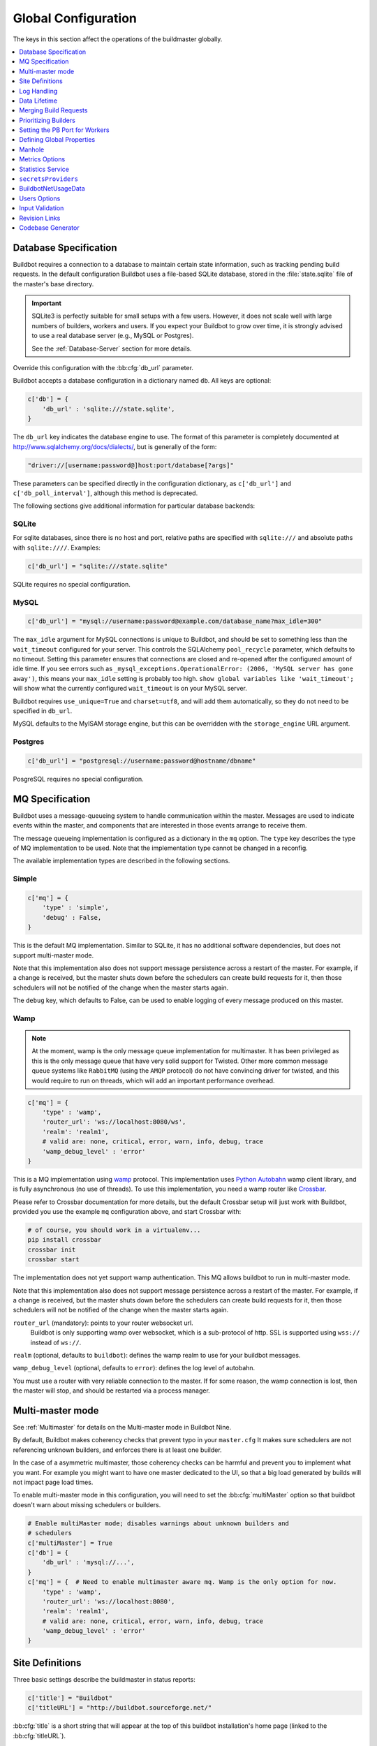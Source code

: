 Global Configuration
--------------------

The keys in this section affect the operations of the buildmaster globally.

.. contents::
    :depth: 1
    :local:

.. bb:cfg:: db
.. bb:cfg:: db_url

.. _Database-Specification:

Database Specification
~~~~~~~~~~~~~~~~~~~~~~

Buildbot requires a connection to a database to maintain certain state information, such as tracking pending build requests.
In the default configuration Buildbot uses a file-based SQLite database, stored in the :file:`state.sqlite` file of the master's base directory.

.. important::

   SQLite3 is perfectly suitable for small setups with a few users.
   However, it does not scale well with large numbers of builders, workers and users.
   If you expect your Buildbot to grow over time, it is strongly advised to use a real database server (e.g., MySQL or Postgres).

   See the :ref:`Database-Server` section for more details.

Override this configuration with the :bb:cfg:`db_url` parameter.

Buildbot accepts a database configuration in a dictionary named ``db``.
All keys are optional:

.. code-block:: python

    c['db'] = {
        'db_url' : 'sqlite:///state.sqlite',
    }

The ``db_url`` key indicates the database engine to use.
The format of this parameter is completely documented at http://www.sqlalchemy.org/docs/dialects/, but is generally of the form:

.. code-block:: python

     "driver://[username:password@]host:port/database[?args]"

These parameters can be specified directly in the configuration dictionary, as ``c['db_url']`` and ``c['db_poll_interval']``, although this method is deprecated.

The following sections give additional information for particular database backends:

.. index:: SQLite

SQLite
++++++

For sqlite databases, since there is no host and port, relative paths are specified with ``sqlite:///`` and absolute paths with ``sqlite:////``.
Examples:

.. code-block:: python

    c['db_url'] = "sqlite:///state.sqlite"

SQLite requires no special configuration.


.. index:: MySQL

MySQL
+++++

.. code-block:: python

   c['db_url'] = "mysql://username:password@example.com/database_name?max_idle=300"

The ``max_idle`` argument for MySQL connections is unique to Buildbot, and should be set to something less than the ``wait_timeout`` configured for your server.
This controls the SQLAlchemy ``pool_recycle`` parameter, which defaults to no timeout.
Setting this parameter ensures that connections are closed and re-opened after the configured amount of idle time.
If you see errors such as ``_mysql_exceptions.OperationalError: (2006, 'MySQL server has gone away')``, this means your ``max_idle`` setting is probably too high.
``show global variables like 'wait_timeout';`` will show what the currently configured ``wait_timeout`` is on your MySQL server.


Buildbot requires ``use_unique=True`` and ``charset=utf8``, and will add them automatically, so they do not need to be specified in ``db_url``.

MySQL defaults to the MyISAM storage engine, but this can be overridden with the ``storage_engine`` URL argument.


.. index:: Postgres

Postgres
++++++++

.. code-block:: python

    c['db_url'] = "postgresql://username:password@hostname/dbname"

PosgreSQL requires no special configuration.

.. bb:cfg:: mq

.. _MQ-Specification:

MQ Specification
~~~~~~~~~~~~~~~~

Buildbot uses a message-queueing system to handle communication within the master.
Messages are used to indicate events within the master, and components that are interested in those events arrange to receive them.

The message queueing implementation is configured as a dictionary in the ``mq`` option.
The ``type`` key describes the type of MQ implementation to be used.
Note that the implementation type cannot be changed in a reconfig.

The available implementation types are described in the following sections.

Simple
++++++

.. code-block:: python

    c['mq'] = {
        'type' : 'simple',
        'debug' : False,
    }

This is the default MQ implementation.
Similar to SQLite, it has no additional software dependencies, but does not support multi-master mode.

Note that this implementation also does not support message persistence across a restart of the master.
For example, if a change is received, but the master shuts down before the schedulers can create build requests for it, then those schedulers will not be notified of the change when the master starts again.

The ``debug`` key, which defaults to False, can be used to enable logging of every message produced on this master.

.. _mq-Wamp:

Wamp
++++

.. note::

    At the moment, wamp is the only message queue implementation for multimaster.
    It has been privileged as this is the only message queue that have very solid support for Twisted.
    Other more common message queue systems like ``RabbitMQ`` (using the ``AMQP`` protocol) do not have convincing driver for twisted, and this would require to run on threads, which will add an important performance overhead.

.. code-block:: python

    c['mq'] = {
        'type' : 'wamp',
        'router_url': 'ws://localhost:8080/ws',
        'realm': 'realm1',
        # valid are: none, critical, error, warn, info, debug, trace
        'wamp_debug_level' : 'error'
    }

This is a MQ implementation using `wamp <http://wamp.ws/>`_ protocol.
This implementation uses `Python Autobahn <http://autobahn.ws>`_ wamp client library, and is fully asynchronous (no use of threads).
To use this implementation, you need a wamp router like `Crossbar <http://crossbar.io>`_.

Please refer to Crossbar documentation for more details, but the default Crossbar setup will just work with Buildbot, provided you use the example ``mq`` configuration above, and start Crossbar with:

.. code-block:: bash

    # of course, you should work in a virtualenv...
    pip install crossbar
    crossbar init
    crossbar start

The implementation does not yet support wamp authentication.
This MQ allows buildbot to run in multi-master mode.

Note that this implementation also does not support message persistence across a restart of the master.
For example, if a change is received, but the master shuts down before the schedulers can create build requests for it, then those schedulers will not be notified of the change when the master starts again.

``router_url`` (mandatory): points to your router websocket url.
    Buildbot is only supporting wamp over websocket, which is a sub-protocol of http.
    SSL is supported using ``wss://`` instead of ``ws://``.

``realm`` (optional, defaults to ``buildbot``): defines the wamp realm to use for your buildbot messages.

``wamp_debug_level`` (optional, defaults to ``error``): defines the log level of autobahn.

You must use a router with very reliable connection to the master.
If for some reason, the wamp connection is lost, then the master will stop, and should be restarted via a process manager.


.. bb:cfg:: multiMaster

.. _Multi-master-mode:

Multi-master mode
~~~~~~~~~~~~~~~~~

See :ref:`Multimaster` for details on the Multi-master mode in Buildbot Nine.

By default, Buildbot makes coherency checks that prevent typo in your ``master.cfg``
It makes sure schedulers are not referencing unknown builders, and enforces there is at least one builder.

In the case of a asymmetric multimaster, those coherency checks can be harmful and prevent you to implement what you want.
For example you might want to have one master dedicated to the UI, so that a big load generated by builds will not impact page load times.

To enable multi-master mode in this configuration, you will need to set the :bb:cfg:`multiMaster` option so that buildbot doesn't warn about missing schedulers or builders.

.. code-block:: python

    # Enable multiMaster mode; disables warnings about unknown builders and
    # schedulers
    c['multiMaster'] = True
    c['db'] = {
        'db_url' : 'mysql://...',
    }
    c['mq'] = {  # Need to enable multimaster aware mq. Wamp is the only option for now.
        'type' : 'wamp',
        'router_url': 'ws://localhost:8080',
        'realm': 'realm1',
        # valid are: none, critical, error, warn, info, debug, trace
        'wamp_debug_level' : 'error'
    }

.. bb:cfg:: buildbotURL
.. bb:cfg:: titleURL
.. bb:cfg:: title

Site Definitions
~~~~~~~~~~~~~~~~

Three basic settings describe the buildmaster in status reports:

.. code-block:: python

    c['title'] = "Buildbot"
    c['titleURL'] = "http://buildbot.sourceforge.net/"

:bb:cfg:`title` is a short string that will appear at the top of this buildbot installation's home page (linked to the :bb:cfg:`titleURL`).

:bb:cfg:`titleURL` is a URL string that must end with a slash (``/``).
HTML status displays will show ``title`` as a link to :bb:cfg:`titleURL`.
This URL is often used to provide a link from buildbot HTML pages to your project's home page.

The :bb:cfg:`buildbotURL` string should point to the location where the buildbot's internal web server is visible.
This URL must end with a slash (``/``).

When status notices are sent to users (e.g., by email or over IRC), :bb:cfg:`buildbotURL` will be used to create a URL to the specific build or problem that they are being notified about.

.. bb:cfg:: logCompressionLimit
.. bb:cfg:: logCompressionMethod
.. bb:cfg:: logMaxSize
.. bb:cfg:: logMaxTailSize
.. bb:cfg:: logEncoding

.. _Log-Encodings:

Log Handling
~~~~~~~~~~~~

.. code-block:: python

    c['logCompressionMethod'] = 'gz'
    c['logMaxSize'] = 1024*1024 # 1M
    c['logMaxTailSize'] = 32768
    c['logEncoding'] = 'utf-8'

The :bb:cfg:`logCompressionLimit` enables compression of build logs on disk for logs that are bigger than the given size, or disables that completely if set to ``False``.
The default value is 4096, which should be a reasonable default on most file systems.
This setting has no impact on status plugins, and merely affects the required disk space on the master for build logs.

The :bb:cfg:`logCompressionMethod` controls what type of compression is used for build logs.
The default is 'gz', and the other valid option are 'raw' (no compression), 'gz' or 'lz4' (required lz4 package).

Please find below some stats extracted from 50x "trial Pyflakes" runs (results may differ according to log type).

.. csv-table:: Space saving details
   :header: "compression", "raw log size", "compressed log size", "space saving", "compression speed"

   "bz2", "2.981 MB", "0.603 MB", "79.77%", "3.433 MB/s"
   "gz", "2.981 MB", "0.568 MB", "80.95%", "6.604 MB/s"
   "lz4", "2.981 MB", "0.844 MB", "71.68%", "77.668 MB/s"

The :bb:cfg:`logMaxSize` parameter sets an upper limit (in bytes) to how large logs from an individual build step can be.
The default value is None, meaning no upper limit to the log size.
Any output exceeding :bb:cfg:`logMaxSize` will be truncated, and a message to this effect will be added to the log's HEADER channel.

If :bb:cfg:`logMaxSize` is set, and the output from a step exceeds the maximum, the :bb:cfg:`logMaxTailSize` parameter controls how much of the end of the build log will be kept.
The effect of setting this parameter is that the log will contain the first :bb:cfg:`logMaxSize` bytes and the last :bb:cfg:`logMaxTailSize` bytes of output.
Don't set this value too high, as the the tail of the log is kept in memory.

The :bb:cfg:`logEncoding` parameter specifies the character encoding to use to decode bytestrings provided as logs.
It defaults to ``utf-8``, which should work in most cases, but can be overridden if necessary.
In extreme cases, a callable can be specified for this parameter.
It will be called with byte strings, and should return the corresponding Unicode string.

This setting can be overridden for a single build step with the ``logEncoding`` step parameter.
It can also be overridden for a single log file by passing the ``logEncoding`` parameter to :py:meth:`~buildbot.process.buildstep.addLog`.

Data Lifetime
~~~~~~~~~~~~~

Horizons
++++++++

Previously Buildbot implemented a global configuration for horizons.
Now it is implemented as an utility Builder, and shall be configured via :bb:configurator:`JanitorConfigurator`


.. bb:cfg:: caches
.. bb:cfg:: changeCacheSize
.. bb:cfg:: buildCacheSize


Caches
++++++

.. code-block:: python

    c['caches'] = {
        'Changes' : 100,     # formerly c['changeCacheSize']
        'Builds' : 500,      # formerly c['buildCacheSize']
        'chdicts' : 100,
        'BuildRequests' : 10,
        'SourceStamps' : 20,
        'ssdicts' : 20,
        'objectids' : 10,
        'usdicts' : 100,
    }

The :bb:cfg:`caches` configuration key contains the configuration for Buildbot's in-memory caches.
These caches keep frequently-used objects in memory to avoid unnecessary trips to the database.
Caches are divided by object type, and each has a configurable maximum size.

The default size for each cache is 1, except where noted below.
A value of 1 allows Buildbot to make a number of optimizations without consuming much memory.
Larger, busier installations will likely want to increase these values.

The available caches are:

``Changes``
    the number of change objects to cache in memory.
    This should be larger than the number of changes that typically arrive in the span of a few minutes, otherwise your schedulers will be reloading changes from the database every time they run.
    For distributed version control systems, like Git or Hg, several thousand changes may arrive at once, so setting this parameter to something like 10000 isn't unreasonable.

    This parameter is the same as the deprecated global parameter :bb:cfg:`changeCacheSize`.
    Its default value is 10.

``Builds``
    The :bb:cfg:`buildCacheSize` parameter gives the number of builds for each builder which are cached in memory.
    This number should be larger than the number of builds required for commonly-used status displays (the waterfall or grid views), so that those displays do not miss the cache on a refresh.

    This parameter is the same as the deprecated global parameter :bb:cfg:`buildCacheSize`.
    Its default value is 15.

``chdicts``
    The number of rows from the ``changes`` table to cache in memory.
    This value should be similar to the value for ``Changes``.

``BuildRequests``
    The number of BuildRequest objects kept in memory.
    This number should be higher than the typical number of outstanding build requests.
    If the master ordinarily finds jobs for BuildRequests immediately, you may set a lower value.

``SourceStamps``
   the number of SourceStamp objects kept in memory.
   This number should generally be similar to the number ``BuildRequesets``.

``ssdicts``
    The number of rows from the ``sourcestamps`` table to cache in memory.
    This value should be similar to the value for ``SourceStamps``.

``objectids``
    The number of object IDs - a means to correlate an object in the Buildbot configuration with an identity in the database--to cache.
    In this version, object IDs are not looked up often during runtime, so a relatively low value such as 10 is fine.

``usdicts``
    The number of rows from the ``users`` table to cache in memory.
    Note that for a given user there will be a row for each attribute that user has.

    c['buildCacheSize'] = 15

.. bb:cfg:: collapseRequests

.. index:: Builds; merging

Merging Build Requests
~~~~~~~~~~~~~~~~~~~~~~

.. code-block:: python

   c['collapseRequests'] = True

This is a global default value for builders' :bb:cfg:`collapseRequests` parameter, and controls the merging of build requests.

This parameter can be overridden on a per-builder basis.
See :ref:`Collapsing-Build-Requests` for the allowed values for this parameter.

.. index:: Builders; priority

.. bb:cfg:: prioritizeBuilders

.. _Prioritizing-Builders:

Prioritizing Builders
~~~~~~~~~~~~~~~~~~~~~

.. code-block:: python

   def prioritizeBuilders(buildmaster, builders):
       ...
   c['prioritizeBuilders'] = prioritizeBuilders

By default, buildbot will attempt to start builds on builders in order, beginning with the builder with the oldest pending request.
Customize this behavior with the :bb:cfg:`prioritizeBuilders` configuration key, which takes a callable.
See :ref:`Builder-Priority-Functions` for details on this callable.

This parameter controls the order that the build master can start builds, and is useful in situations where there is resource contention between builders, e.g., for a test database.
It does not affect the order in which a builder processes the build requests in its queue.
For that purpose, see :ref:`Prioritizing-Builds`.

.. bb:cfg:: protocols

.. _Setting-the-PB-Port-for-Workers:

Setting the PB Port for Workers
~~~~~~~~~~~~~~~~~~~~~~~~~~~~~~~

.. code-block:: python

    c['protocols'] = {"pb": {"port": 10000}}

The buildmaster will listen on a TCP port of your choosing for connections from workers.
It can also use this port for connections from remote Change Sources, status clients, and debug tools.
This port should be visible to the outside world, and you'll need to tell your worker admins about your choice.

It does not matter which port you pick, as long it is externally visible; however, you should probably use something larger than 1024, since most operating systems don't allow non-root processes to bind to low-numbered ports.
If your buildmaster is behind a firewall or a NAT box of some sort, you may have to configure your firewall to permit inbound connections to this port.

``c['protocols']['pb']['port']`` can also be used as a *connection string*, as defined in the ConnectionStrings_ guide.

This means that you can have the buildmaster listen on a localhost-only port by doing:

.. code-block:: python

   c['protocols'] = {"pb": {"port": "tcp:10000:interface=127.0.0.1"}}

This might be useful if you only run workers on the same machine, and they are all configured to contact the buildmaster at ``localhost:10000``.

*connection strings* can also be used configure workers connecting over TLS. The syntax is then

.. code-block:: python

   c['protocols'] = {"pb": {"port":
                            "ssl:9989:privateKey=master.key:certKey=master.crt"}}

Please note that IPv6 addresses with : must be escaped with \ as well as : in paths and \ in paths.
Read more about the *connection strings* format in ConnectionStrings_ documentation

See also :ref:`Worker TLS Configuration <Worker-TLS-Config>`

.. _ConnectionStrings: https://twistedmatrix.com/documents/current/core/howto/endpoints.html

.. index:: Properties; global

.. bb:cfg:: properties

Defining Global Properties
~~~~~~~~~~~~~~~~~~~~~~~~~~

The :bb:cfg:`properties` configuration key defines a dictionary of properties that will be available to all builds started by the buildmaster:

.. code-block:: python

   c['properties'] = {
       'Widget-version' : '1.2',
       'release-stage' : 'alpha'
   }

.. index:: Manhole

.. bb:cfg:: manhole

Manhole
~~~~~~~

If you set :bb:cfg:`manhole` to an instance of one of the classes in ``buildbot.manhole``, you can telnet or ssh into the buildmaster and get an interactive Python shell, which may be useful for debugging buildbot internals.
It is probably only useful for buildbot developers.
It exposes full access to the buildmaster's account (including the ability to modify and delete files), so it should not be enabled with a weak or easily guessable password.

There are three separate :class:`Manhole` classes.
Two of them use SSH, one uses unencrypted telnet.
Two of them use a username+password combination to grant access, one of them uses an SSH-style :file:`authorized_keys` file which contains a list of ssh public keys.

.. note::

   Using any Manhole requires that ``cryptography`` and ``pyasn1`` be installed.
   These are not part of the normal Buildbot dependencies.

`manhole.AuthorizedKeysManhole`
    You construct this with the name of a file that contains one SSH public key per line, just like :file:`~/.ssh/authorized_keys`.
    If you provide a non-absolute filename, it will be interpreted relative to the buildmaster's base directory.
    You must also specify a directory which contains an SSH host key for the Manhole server.

`manhole.PasswordManhole`
    This one accepts SSH connections but asks for a username and password when authenticating.
    It accepts only one such pair.
    You must also specify a directory which contains an SSH host key for the Manhole server.

`manhole.TelnetManhole`
    This accepts regular unencrypted telnet connections, and asks for a username/password pair before providing access.
    Because this username/password is transmitted in the clear, and because Manhole access to the buildmaster is equivalent to granting full shell privileges to both the buildmaster and all the workers (and to all accounts which then run code produced by the workers), it is  highly recommended that you use one of the SSH manholes instead.

.. code-block:: python

    # some examples:
    from buildbot.plugins import util
    c['manhole'] = util.AuthorizedKeysManhole(1234, "authorized_keys",
                                              ssh_hostkey_dir="/data/ssh_host_keys/")
    c['manhole'] = util.PasswordManhole(1234, "alice", "mysecretpassword",
                                        ssh_hostkey_dir="/data/ssh_host_keys/")
    c['manhole'] = util.TelnetManhole(1234, "bob", "snoop_my_password_please")

The :class:`Manhole` instance can be configured to listen on a specific port.
You may wish to have this listening port bind to the loopback interface (sometimes known as `lo0`, `localhost`, or 127.0.0.1) to restrict access to clients which are running on the same host.

.. code-block:: python

    from buildbot.plugins import util
    c['manhole'] = util.PasswordManhole("tcp:9999:interface=127.0.0.1","admin","passwd",
                                        ssh_hostkey_dir="/data/ssh_host_keys/")

To have the :class:`Manhole` listen on all interfaces, use ``"tcp:9999"`` or simply 9999.
This port specification uses ``twisted.application.strports``, so you can make it listen on SSL or even UNIX-domain sockets if you want.

Note that using any :class:`Manhole` requires that the `TwistedConch`_ package be installed.

The buildmaster's SSH server will use a different host key than the normal sshd running on a typical unix host.
This will cause the ssh client to complain about a `host key mismatch`, because it does not realize there are two separate servers running on the same host.
To avoid this, use a clause like the following in your :file:`.ssh/config` file:

.. code-block:: none

    Host remotehost-buildbot
    HostName remotehost
    HostKeyAlias remotehost-buildbot
    Port 9999
    # use 'user' if you use PasswordManhole and your name is not 'admin'.
    # if you use AuthorizedKeysManhole, this probably doesn't matter.
    User admin

Using Manhole
+++++++++++++

After you have connected to a manhole instance, you will find yourself at a Python prompt.
You have access to two objects: ``master`` (the BuildMaster) and ``status`` (the master's Status object).
Most interesting objects on the master can be reached from these two objects.

To aid in navigation, the ``show`` method is defined.
It displays the non-method attributes of an object.

A manhole session might look like:

.. code-block:: python

    >>> show(master)
    data attributes of <buildbot.master.BuildMaster instance at 0x7f7a4ab7df38>
                           basedir : '/home/dustin/code/buildbot/t/buildbot/'...
                         botmaster : <type 'instance'>
                    buildCacheSize : None
                      buildHorizon : None
                       buildbotURL : http://localhost:8010/
                   changeCacheSize : None
                        change_svc : <type 'instance'>
                    configFileName : master.cfg
                                db : <class 'buildbot.db.connector.DBConnector'>
                            db_url : sqlite:///state.sqlite
                                  ...
    >>> show(master.botmaster.builders['win32'])
    data attributes of <Builder ''builder'' at 48963528>
                                  ...
    >>> win32 = _
    >>> win32.category = 'w32'

.. bb:cfg:: metrics

Metrics Options
~~~~~~~~~~~~~~~

.. code-block:: python

    c['metrics'] = dict(log_interval=10, periodic_interval=10)

:bb:cfg:`metrics` can be a dictionary that configures various aspects of the metrics subsystem.
If :bb:cfg:`metrics` is ``None``, then metrics collection, logging and reporting will be disabled.

``log_interval`` determines how often metrics should be logged to twistd.log.
It defaults to 60s.
If set to 0 or ``None``, then logging of metrics will be disabled.
This value can be changed via a reconfig.

``periodic_interval`` determines how often various non-event based metrics are collected, such as memory usage, uncollectable garbage, reactor delay.
This defaults to 10s.
If set to 0 or ``None``, then periodic collection of this data is disabled.
This value can also be changed via a reconfig.

Read more about metrics in the :ref:`Metrics` section in the developer documentation.

.. bb:cfg:: stats-service

Statistics Service
~~~~~~~~~~~~~~~~~~

The Statistics Service (stats service for short) supports for collecting arbitrary data from within a running Buildbot instance and export it do a number of storage backends.
Currently, only `InfluxDB`_ is supported as a storage backend.
Also, InfluxDB (or any other storage backend) is not a mandatory dependency.
Buildbot can run without it although :class:`StatsService` will be of no use in such a case.
At present, :class:`StatsService` can keep track of build properties, build times (start, end, duration) and arbitrary data produced inside Buildbot (more on this later).

Example usage:

.. code-block:: python

    captures = [stats.CaptureProperty('Builder1', 'tree-size-KiB'),
                stats.CaptureBuildDuration('Builder2')]
    c['services'] = []
    c['services'].append(stats.StatsService(
        storage_backends=[
            stats.InfluxStorageService('localhost', 8086, 'root', 'root', 'test', captures)
        ], name="StatsService"))

The ``services`` configuration value should be initialized as a list and a :class:`StatsService` instance should be appended to it as shown in the example above.

Statistics Service
++++++++++++++++++

.. py:class:: buildbot.statistics.stats_service.StatsService
   :noindex:

   This is the main class for statistics service.
   It is initialized in the master configuration as show in the example above.
   It takes two arguments:

   ``storage_backends``
     A list of storage backends (see :ref:`storage-backends`).
     In the example above, ``stats.InfluxStorageService`` is an instance of a storage backend.
     Each storage backend is an instances of subclasses of :py:class:`statsStorageBase`.
   ``name``
     The name of this service.

:py:meth:`yieldMetricsValue`: This method can be used to send arbitrary data for storage. (See :ref:`yieldMetricsValue` for more information.)

.. _capture-classes:

Capture Classes
+++++++++++++++

.. py:class:: buildbot.statistics.capture.CaptureProperty
   :noindex:

   Instance of this class declares which properties must be captured and sent to the :ref:`storage-backends`.
   It takes the following arguments:

   ``builder_name``
     The name of builder in which the property is recorded.
   ``property_name``
     The name of property needed to be recorded as a statistic.
   ``callback=None``
     (Optional) A custom callback function for this class.
     This callback function should take in two arguments - `build_properties` (dict) and `property_name` (str) and return a string that will be sent for storage in the storage backends.
   ``regex=False``
     If this is set to ``True``, then the property name can be a regular expression.
     All properties matching this regular expression will be sent for storage.

.. py:class:: buildbot.statistics.capture.CapturePropertyAllBuilders
   :noindex:

   Instance of this class declares which properties must be captured on all builders and sent to the :ref:`storage-backends`.
   It takes the following arguments:

   ``property_name``
     The name of property needed to be recorded as a statistic.
   ``callback=None``
     (Optional) A custom callback function for this class.
     This callback function should take in two arguments - `build_properties` (dict) and `property_name` (str) and return a string that will be sent for storage in the storage backends.
   ``regex=False``
     If this is set to ``True``, then the property name can be a regular expression.
     All properties matching this regular expression will be sent for storage.

.. py:class:: buildbot.statistics.capture.CaptureBuildStartTime
   :noindex:

   Instance of this class declares which builders' start times are to be captured and sent to :ref:`storage-backends`.
   It takes the following arguments:

   ``builder_name``
     The name of builder whose times are to be recorded.
   ``callback=None``
     (Optional) A custom callback function for this class.
     This callback function should take in a Python datetime object and return a string that will be sent for storage in the storage backends.

.. py:class:: buildbot.statistics.capture.CaptureBuildStartTimeAllBuilders
   :noindex:

   Instance of this class declares start times of all builders to be captured and sent to :ref:`storage-backends`.
   It takes the following arguments:

   ``callback=None``
     (Optional) A custom callback function for this class.
     This callback function should take in a Python datetime object and return a string that will be sent for storage in the storage backends.

.. py:class:: buildbot.statistics.capture.CaptureBuildEndTime
   :noindex:

   Exactly like :py:class:`CaptureBuildStartTime` except it declares the builders whose end time is to be recorded.
   The arguments are same as :py:class:`CaptureBuildStartTime`.

.. py:class:: buildbot.statistics.capture.CaptureBuildEndTimeAllBuilders
   :noindex:

   Exactly like :py:class:`CaptureBuildStartTimeAllBuilders` except it declares all builders' end time to be recorded.
   The arguments are same as :py:class:`CaptureBuildStartTimeAllBuilders`.

.. py:class:: buildbot.statistics.capture.CaptureBuildDuration
   :noindex:

   Instance of this class declares the builders whose build durations are to be recorded.
   It takes the following arguments:

   ``builder_name``
     The name of builder whose times are to be recorded.
   ``report_in='seconds'``
     Can be one of three: ``'seconds'``, ``'minutes'``, or ``'hours'``.
     This is the units in which the build time will be reported.
   ``callback=None``
     (Optional) A custom callback function for this class.
     This callback function should take in two Python datetime objects - a ``start_time`` and an ``end_time`` and return a string that will be sent for storage in the storage backends.

.. py:class:: buildbot.statistics.capture.CaptureBuildDurationAllBuilders
   :noindex:

   Instance of this class declares build durations to be recorded for all builders.
   It takes the following arguments:

   ``report_in='seconds'``
     Can be one of three: ``'seconds'``, ``'minutes'``, or ``'hours'``.
     This is the units in which the build time will be reported.
   ``callback=None``
     (Optional) A custom callback function for this class.
     This callback function should take in two Python datetime objects - a ``start_time`` and an ``end_time`` and return a string that will be sent for storage in the storage backends.

.. py:class:: buildbot.statistics.capture.CaptureData
   :noindex:

   Instance of this capture class is for capturing arbitrary data that is not stored as build-data.
   Needs to be used in conjunction with ``yieldMetricsValue`` (See :ref:`yieldMetricsValue`).
   Takes the following arguments:

   ``data_name``
     The name of data to be captured.
     Same as in ``yieldMetricsValue``.
   ``builder_name``
     The name of builder whose times are to be recorded.
   ``callback=None``
     The callback function for this class.
     This callback receives the data sent to  ``yieldMetricsValue`` as ``post_data`` (See :ref:`yieldMetricsValue`).
     It must return a string that is to be sent to the storage backends for storage.

.. py:class:: buildbot.statistics.capture.CaptureDataAllBuilders
   :noindex:

   Instance of this capture class for capturing arbitrary data that is not stored as build-data on all builders.
   Needs to be used in conjunction with ``yieldMetricsValue`` (See :ref:`yieldMetricsValue`).
   Takes the following arguments:

   ``data_name``
     The name of data to be captured.
     Same as in ``yieldMetricsValue``.
   ``callback=None``
     The callback function for this class.
     This callback receives the data sent to  ``yieldMetricsValue`` as ``post_data`` (See :ref:`yieldMetricsValue`).
     It must return a string that is to be sent to the storage backends for storage.

.. _yieldMetricsValue:

Using ``StatsService.yieldMetricsValue``
++++++++++++++++++++++++++++++++++++++++

Advanced users can modify ``BuildSteps`` to use ``StatsService.yieldMetricsValue`` which will send arbitrary data for storage to the ``StatsService``.
It takes the following arguments:

   ``data_name``
     The name of the data being sent or storage.
   ``post_data``
     A dictionary of key value pair that is sent for storage.
     The keys will act as columns in a database and the value is stored under that column.
   ``buildid``
     The integer build id of the current build.
     Obtainable in all ``BuildSteps``.

Along with using ``yieldMetricsValue``, the user will also need to use the ``CaptureData`` capture class.
As an example, we can add the following to a build step:

.. code-block:: python

    yieldMetricsValue('test_data_name', {'some_data': 'some_value'}, buildid)

Then, we can add in the master configuration a capture class like this:

.. code-block:: python

    captures = [CaptureBuildData('test_data_name', 'Builder1')]

Pass this ``captures`` list to a storage backend (as shown in the example at the top of this section) for capturing this data.

.. _storage-backends:

Storage Backends
++++++++++++++++

Storage backends are responsible for storing any statistics data sent to them.
A storage backend will generally be some sort of a database-server running on a machine.
(*Note*: This machine may be different from the one running :class:`BuildMaster`)

Currently, only `InfluxDB`_ is supported as a storage backend.

.. py:class:: buildbot.statistics.storage_backends.influxdb_client.InfluxStorageService
   :noindex:

   This class is a Buildbot client to the InfluxDB storage backend. `InfluxDB`_ is a distributed, time series database that employs a key-value pair storage system.

   It requires the following arguments:

   ``url``
     The URL where the service is running.
   ``port``
     The port on which the service is listening.
   ``user``
     Username of a InfluxDB user.
   ``password``
     Password for ``user``.
   ``db``
     The name of database to be used.
   ``captures``
     A list of objects of :ref:`capture-classes`.
     This tells which statistics are to be stored in this storage backend.
   ``name=None``
     (Optional) The name of this storage backend.

.. bb:cfg:: secretsProviders

``secretsProviders``
~~~~~~~~~~~~~~~~~~~~

see :ref:`secretManagement` for details on secret concepts.

Example usage:

.. code-block:: python

    c['secretsProviders'] = [ .. ]

``secretsProviders`` is a  list of secrets storage.
See :ref:`secretManagement` to configure an available secret storage provider.


.. bb:cfg:: buildbotNetUsageData

BuildbotNetUsageData
~~~~~~~~~~~~~~~~~~~~

Since buildbot 0.9.0, buildbot has a simple feature which sends usage analysis info to buildbot.net.
This is very important for buildbot developers to understand how the community is using the tools.
This allows to better prioritize issues, and understand what plugins are actually being used.
This will also be a tool to decide whether to keep support for very old tools.
For example buildbot contains support for the venerable CVS, but we have no information whether it actually works beyond the unit tests.
We rely on the community to test and report issues with the old features.

With BuildbotNetUsageData, we can know exactly what combination of plugins are working together, how much people are customizing plugins, what versions of the main dependencies people run.

We take your privacy very seriously.

BuildbotNetUsageData will never send information specific to your Code or Intellectual Property.
No repository url, shell command values, host names, ip address or custom class names.
If it does, then this is a bug, please report.

We still need to track unique number for installation.
This is done via doing a sha1 hash of master's hostname, installation path and fqdn.
Using a secure hash means there is no way of knowing hostname, path and fqdn given the hash, but still there is a different hash for each master.

You can see exactly what is sent in the master's twisted.log.
Usage data is sent every time the master is started.

BuildbotNetUsageData can be configured with 4 values:

* ``c['buildbotNetUsageData'] = None`` disables the feature

* ``c['buildbotNetUsageData'] = 'basic'`` sends the basic information to buildbot including:

    * versions of buildbot, python and twisted
    * platform information (CPU, OS, distribution, python flavor (i.e CPython vs PyPy))
    * mq and database type (mysql or sqlite?)
    * www plugins usage
    * Plugins usages:
      This counts the number of time each class of buildbot is used in your configuration.
      This counts workers, builders, steps, schedulers, change sources.
      If the plugin is subclassed, then it will be prefixed with a `>`

    example of basic report (for the metabuildbot):

    .. code-block:: javascript

        {
        'versions': {
            'Python': '2.7.6',
            'Twisted': '15.5.0',
            'Buildbot': '0.9.0rc2-176-g5fa9dbf'
        },
        'platform': {
            'machine': 'x86_64',
            'python_implementation': 'CPython',
            'version': '#140-Ubuntu SMP Mon Jul',
            'processor':
            'x86_64',
            'distro:': ('Ubuntu', '14.04', 'trusty')
            },
        'db': 'sqlite',
        'mq': 'simple',
        'plugins': {
            'buildbot.schedulers.forcesched.ForceScheduler': 2,
            'buildbot.schedulers.triggerable.Triggerable': 1,
            'buildbot.config.BuilderConfig': 4,
            'buildbot.schedulers.basic.AnyBranchScheduler': 2,
            'buildbot.steps.source.git.Git': 4,
            '>>buildbot.steps.trigger.Trigger': 2,
            '>>>buildbot.worker.base.Worker': 4,
            'buildbot.reporters.irc.IRC': 1,
            '>>>buildbot.process.buildstep.LoggingBuildStep': 2},
        'www_plugins': ['buildbot_travis', 'waterfall_view']
        }

* ``c['buildbotNetUsageData'] = 'full'`` sends the basic information plus additional information:

    * configuration of each builders: how the steps are arranged together. for example:

    .. code-block:: javascript

        {
            'builders': [
                ['buildbot.steps.source.git.Git',
                 '>>>buildbot.process.buildstep.LoggingBuildStep'],
                ['buildbot.steps.source.git.Git',
                 '>>buildbot.steps.trigger.Trigger'],
                ['buildbot.steps.source.git.Git',
                 '>>>buildbot.process.buildstep.LoggingBuildStep'],
                ['buildbot.steps.source.git.Git',
                 '>>buildbot.steps.trigger.Trigger']
            ]
        }

* ``c['buildbotNetUsageData'] = myCustomFunction``. You can also specify exactly what to send using a callback.

    The custom function will take the generated data from full report in the form of a dictionary, and return a customized report as a jsonable dictionary. You can use this to filter any information you don't want to disclose. You can use a custom http_proxy environment variable in order to not send any data while developing your callback.


.. bb:cfg:: user_managers

.. _Users-Options:

Users Options
~~~~~~~~~~~~~

.. code-block:: python

    from buildbot.plugins import util
    c['user_managers'] = []
    c['user_managers'].append(util.CommandlineUserManager(username="user",
                                                          passwd="userpw",
                                                          port=9990))

:bb:cfg:`user_managers` contains a list of ways to manually manage User Objects within Buildbot (see :ref:`User-Objects`).
Currently implemented is a commandline tool `buildbot user`, described at length in :bb:cmdline:`user`.
In the future, a web client will also be able to manage User Objects and their attributes.

As shown above, to enable the `buildbot user` tool, you must initialize a `CommandlineUserManager` instance in your `master.cfg`.
`CommandlineUserManager` instances require the following arguments:

``username``
    This is the `username` that will be registered on the PB connection and need to be used when calling `buildbot user`.

``passwd``
    This is the `passwd` that will be registered on the PB connection and need to be used when calling `buildbot user`.

``port``
    The PB connection `port` must be different than `c['protocols']['pb']['port']` and be specified when calling `buildbot user`

.. bb:cfg:: validation

.. _Input-Validation:

Input Validation
~~~~~~~~~~~~~~~~

.. code-block:: python

    import re
    c['validation'] = {
        'branch' : re.compile(r'^[\w.+/~-]*$'),
        'revision' : re.compile(r'^[ \w\.\-\/]*$'),
        'property_name' : re.compile(r'^[\w\.\-\/\~:]*$'),
        'property_value' : re.compile(r'^[\w\.\-\/\~:]*$'),
    }

This option configures the validation applied to user inputs of various types.
This validation is important since these values are often included in command-line arguments executed on workers.
Allowing arbitrary input from untrusted users may raise security concerns.

The keys describe the type of input validated; the values are compiled regular expressions against which the input will be matched.
The defaults for each type of input are those given in the example, above.

.. bb:cfg:: revlink

Revision Links
~~~~~~~~~~~~~~

The :bb:cfg:`revlink` parameter is used to create links from revision IDs in the web status to a web-view of your source control system.
The parameter's value must be a callable.

By default, Buildbot is configured to generate revlinks for a number of open source hosting platforms (github.com, sourceforge.net and bitbucket.org).

The callable takes the revision id and repository argument, and should return an URL to the revision.
Note that the revision id may not always be in the form you expect, so code defensively.
In particular, a revision of "??" may be supplied when no other information is available.

Note that :class:`SourceStamp`\s that are not created from version-control changes (e.g., those created by a :bb:sched:`Nightly` or :bb:sched:`Periodic` scheduler) may have an empty repository string, if the repository is not known to the scheduler.

Revision Link Helpers
+++++++++++++++++++++

Buildbot provides two helpers for generating revision links.
:class:`buildbot.revlinks.RevlinkMatcher` takes a list of regular expressions, and replacement text.
The regular expressions should all have the same number of capture groups.
The replacement text should have sed-style references to that capture groups (i.e. '\1' for the first capture group), and a single '%s' reference, for the revision ID.
The repository given is tried against each regular expression in turn.
The results are the substituted into the replacement text, along with the revision ID to obtain the revision link.

.. code-block:: python

        from buildbot.plugins import util
        c['revlink'] = util.RevlinkMatch([r'git://notmuchmail.org/git/(.*)'],
                                          r'http://git.notmuchmail.org/git/\1/commit/%s')

:class:`buildbot.revlinks.RevlinkMultiplexer` takes a list of revision link callables, and tries each in turn, returning the first successful match.

.. bb:cfg:: codebaseGenerator

Codebase Generator
~~~~~~~~~~~~~~~~~~

.. code-block:: python

    all_repositories = {
        r'https://hg/hg/mailsuite/mailclient': 'mailexe',
        r'https://hg/hg/mailsuite/mapilib': 'mapilib',
        r'https://hg/hg/mailsuite/imaplib': 'imaplib',
        r'https://github.com/mailinc/mailsuite/mailclient': 'mailexe',
        r'https://github.com/mailinc/mailsuite/mapilib': 'mapilib',
        r'https://github.com/mailinc/mailsuite/imaplib': 'imaplib',
    }

    def codebaseGenerator(chdict):
        return all_repositories[chdict['repository']]

    c['codebaseGenerator'] = codebaseGenerator

For any incoming change, the :ref:`codebase<Change-Attr-Codebase>` is set to ''.
This codebase value is sufficient if all changes come from the same repository (or clones).
If changes come from different repositories, extra processing will be needed to determine the codebase for the incoming change.
This codebase will then be a logical name for the combination of repository and or branch etc.

The `codebaseGenerator` accepts a change dictionary as produced by the :py:class:`buildbot.db.changes.ChangesConnectorComponent <changes connector component>`, with a changeid equal to `None`.

.. _TwistedConch: http://twistedmatrix.com/trac/wiki/TwistedConch
.. _InfluxDB: https://influxdata.com/time-series-platform/influxdb/
